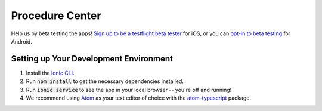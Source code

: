 Procedure Center |Build Status| |Join the chat at Join the chat at https://gitter.im/procedure-center/Lobby|
===============================================================================================================================
Help us by beta testing the apps! `Sign up to be a testflight beta tester <https://procedure-center-testflight.herokuapp.com/>`_ for iOS, or you can `opt-in to beta testing <https://play.google.com/apps/testing/center.procedure.app>`_ for Android.

Setting up Your Development Environment
---------------------------------------
1. Install the `Ionic CLI <http://ionicframework.com/docs/v2/setup/installation/>`_.
2. Run :code:`npm install` to get the necessary dependencies installed.
3. Run :code:`ionic service` to see the app in your local browser -- you're off and running!
4. We recommend using `Atom <http://atom.io>`_ as your text editor of choice with the `atom-typescript <https://atom.io/packages/atom-typescript>`_ package.


.. |Build Status| image:: https://travis-ci.org/ryanturner/procedure-center.svg?branch=dev
   :target: https://travis-ci.org/ryanturner/procedure-center
.. |Join the chat at Join the chat at https://gitter.im/procedure-center/Lobby| image:: https://img.shields.io/gitter/room/nwjs/nw.js.svg
   :target: https://gitter.im/procedure-center/Lobby?utm_source=badge&utm_medium=badge&utm_campaign=pr-badge&utm_content=badge
